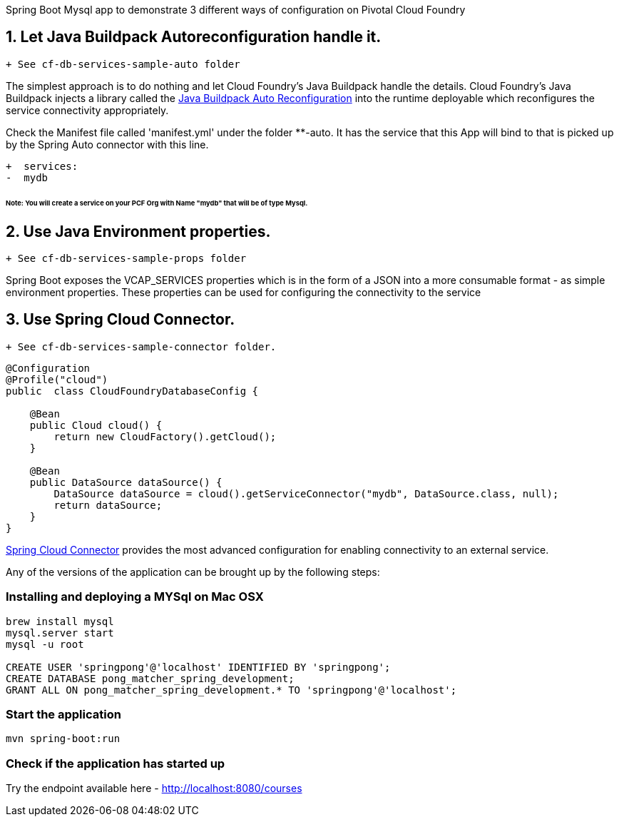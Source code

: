 Spring Boot Mysql app to demonstrate 3 different ways of configuration on Pivotal Cloud Foundry

== 1. Let Java Buildpack Autoreconfiguration handle it. 

```diff
+ See cf-db-services-sample-auto folder
```

The simplest approach is to do nothing and let Cloud Foundry's Java Buildpack handle the details.
Cloud Foundry's Java Buildpack injects a library called the https://github.com/cloudfoundry/java-buildpack-auto-reconfiguration[Java Buildpack Auto Reconfiguration] into the runtime deployable
which reconfigures the service connectivity appropriately.

Check the Manifest file called 'manifest.yml' under the folder **-auto. It has the service that this App will bind to that is picked up by the Spring Auto connector with this line. 

```diff
+  services:
-  mydb
```
###### Note: You will create a service on your PCF Org with Name "mydb" that will be of type Mysql.

== 2. Use Java Environment properties. 

```diff
+ See cf-db-services-sample-props folder
```
Spring Boot exposes the VCAP_SERVICES properties which is in the form of a JSON into a more consumable format - as simple environment properties. These properties can be used for configuring
the connectivity to the service

== 3. Use Spring Cloud Connector. 

```diff
+ See cf-db-services-sample-connector folder. 
```

```pytoon
@Configuration
@Profile("cloud")
public  class CloudFoundryDatabaseConfig {

    @Bean
    public Cloud cloud() {
        return new CloudFactory().getCloud();
    }

    @Bean
    public DataSource dataSource() {
        DataSource dataSource = cloud().getServiceConnector("mydb", DataSource.class, null);
        return dataSource;
    }
}

```
http://cloud.spring.io/spring-cloud-connectors/[Spring Cloud Connector] provides the most advanced configuration for enabling connectivity to an external service.

Any of the versions of the application can be brought up by the following steps:

=== Installing and deploying a MYSql on Mac OSX
[source]
----
brew install mysql
mysql.server start
mysql -u root

CREATE USER 'springpong'@'localhost' IDENTIFIED BY 'springpong';
CREATE DATABASE pong_matcher_spring_development;
GRANT ALL ON pong_matcher_spring_development.* TO 'springpong'@'localhost';
----

=== Start the application
[source]
----
mvn spring-boot:run
----

=== Check if the application has started up
Try the endpoint available here - http://localhost:8080/courses
